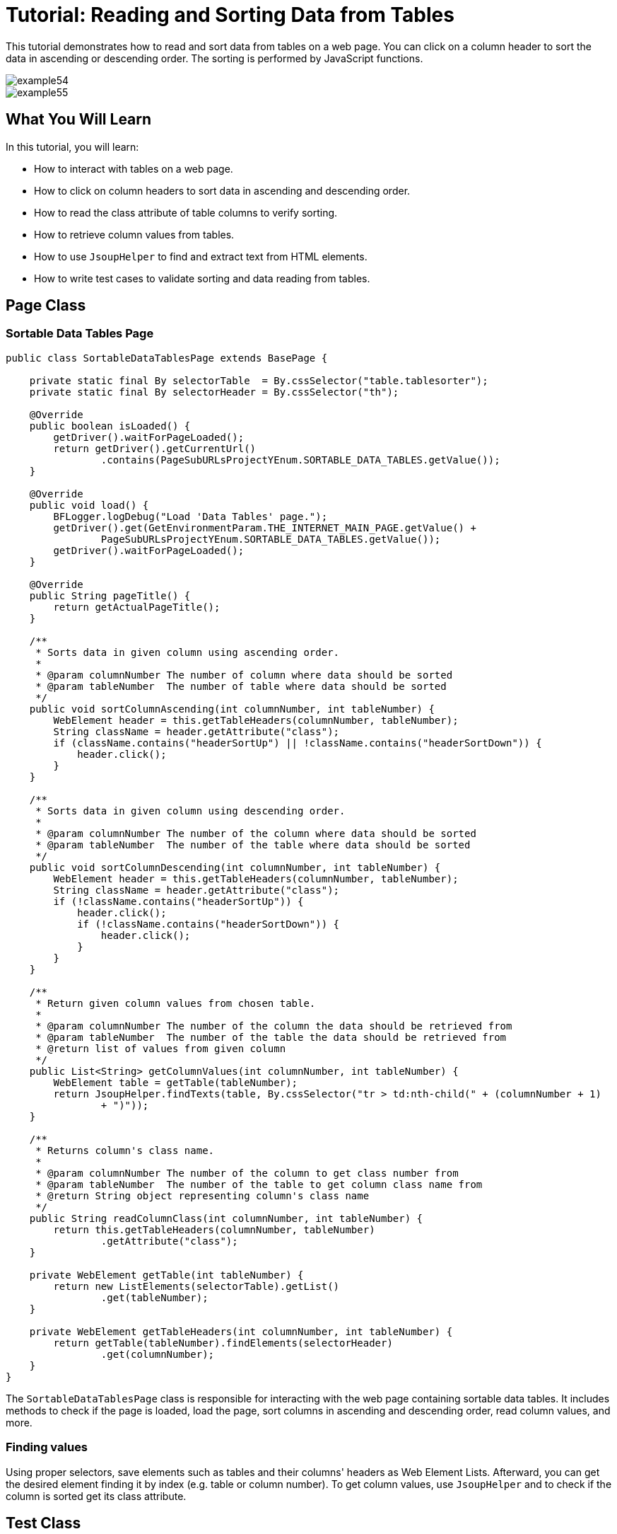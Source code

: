 = Tutorial: Reading and Sorting Data from Tables

This tutorial demonstrates how to read and sort data from tables on a web page.
You can click on a column header to sort the data in ascending or descending order.
The sorting is performed by JavaScript functions.

image::images/example54.png[]

image::images/example55.png[]

== What You Will Learn

In this tutorial, you will learn:

* How to interact with tables on a web page.
* How to click on column headers to sort data in ascending and descending order.
* How to read the class attribute of table columns to verify sorting.
* How to retrieve column values from tables.
* How to use `JsoupHelper` to find and extract text from HTML elements.
* How to write test cases to validate sorting and data reading from tables.

== Page Class

=== Sortable Data Tables Page

[source,java]
----
public class SortableDataTablesPage extends BasePage {

    private static final By selectorTable  = By.cssSelector("table.tablesorter");
    private static final By selectorHeader = By.cssSelector("th");

    @Override
    public boolean isLoaded() {
        getDriver().waitForPageLoaded();
        return getDriver().getCurrentUrl()
                .contains(PageSubURLsProjectYEnum.SORTABLE_DATA_TABLES.getValue());
    }

    @Override
    public void load() {
        BFLogger.logDebug("Load 'Data Tables' page.");
        getDriver().get(GetEnvironmentParam.THE_INTERNET_MAIN_PAGE.getValue() +
                PageSubURLsProjectYEnum.SORTABLE_DATA_TABLES.getValue());
        getDriver().waitForPageLoaded();
    }

    @Override
    public String pageTitle() {
        return getActualPageTitle();
    }

    /**
     * Sorts data in given column using ascending order.
     *
     * @param columnNumber The number of column where data should be sorted
     * @param tableNumber  The number of table where data should be sorted
     */
    public void sortColumnAscending(int columnNumber, int tableNumber) {
        WebElement header = this.getTableHeaders(columnNumber, tableNumber);
        String className = header.getAttribute("class");
        if (className.contains("headerSortUp") || !className.contains("headerSortDown")) {
            header.click();
        }
    }

    /**
     * Sorts data in given column using descending order.
     *
     * @param columnNumber The number of the column where data should be sorted
     * @param tableNumber  The number of the table where data should be sorted
     */
    public void sortColumnDescending(int columnNumber, int tableNumber) {
        WebElement header = this.getTableHeaders(columnNumber, tableNumber);
        String className = header.getAttribute("class");
        if (!className.contains("headerSortUp")) {
            header.click();
            if (!className.contains("headerSortDown")) {
                header.click();
            }
        }
    }

    /**
     * Return given column values from chosen table.
     *
     * @param columnNumber The number of the column the data should be retrieved from
     * @param tableNumber  The number of the table the data should be retrieved from
     * @return list of values from given column
     */
    public List<String> getColumnValues(int columnNumber, int tableNumber) {
        WebElement table = getTable(tableNumber);
        return JsoupHelper.findTexts(table, By.cssSelector("tr > td:nth-child(" + (columnNumber + 1) 
                + ")"));
    }

    /**
     * Returns column's class name.
     *
     * @param columnNumber The number of the column to get class number from
     * @param tableNumber  The number of the table to get column class name from
     * @return String object representing column's class name
     */
    public String readColumnClass(int columnNumber, int tableNumber) {
        return this.getTableHeaders(columnNumber, tableNumber)
                .getAttribute("class");
    }

    private WebElement getTable(int tableNumber) {
        return new ListElements(selectorTable).getList()
                .get(tableNumber);
    }

    private WebElement getTableHeaders(int columnNumber, int tableNumber) {
        return getTable(tableNumber).findElements(selectorHeader)
                .get(columnNumber);
    }
}
----

The `SortableDataTablesPage` class is responsible for interacting with the web page containing sortable data tables.
It includes methods to check if the page is loaded, load the page, sort columns in ascending and descending order, read column values, and more.

=== Finding values

Using proper selectors, save elements such as tables and their columns' headers as Web Element Lists.
Afterward, you can get the desired element finding it by index (e.g. table or column number).
To get column values, use `JsoupHelper` and to check if the column is sorted get its class attribute.

== Test Class

Before all tests: Open The Internet Main Page

Before each case: Go to Sortable Data Tables Page

Case 1:

1. Choose a random table
2. Sort first column "Last Name" in ascending order
3. Check if column header class contains "headerSortDown"
4. Save column content to the List
5. Create List copy and sort it
6. Compare sorted values and values from the table

Case 2:

1. Choose a random table
2. Sort second column "First Name" in descending order
3. Check if column header class contains "headerSortUp"
4. Save column content to the List
5. Create List copy and sort it then reverse it
6. Compare reversed sorted values and values from the table

[source,java]
----
@Category({ TestsSelenium.class, TestsChrome.class, TestsFirefox.class, TestsIE.class })
public class SortableDataTablesTest extends TheInternetBaseTest {

    private static SortableDataTablesPage sortableDataTablesPage;

    private List<String> actualValues;
    private List<String> expectedValues;

    @BeforeClass
    public static void setUpBeforeClass() {
        logStep("Open the Url http://the-internet.herokuapp.com/");
        theInternetPage = new TheInternetPage();
        theInternetPage.load();

        logStep("Verify if Url http://the-internet.herokuapp.com/ is opened");
        assertTrue("Unable to load The Internet Page", theInternetPage.isLoaded());
    }

    @Override
    public void setUp() {
        logStep("Click subpage link");
        sortableDataTablesPage = theInternetPage.clickSortableDataTablesLink();

        logStep("Verify if subpage is opened");
        assertTrue("Unable to open Sortable Data Tables page", sortableDataTablesPage.isLoaded());
    }

    @Test
    public void shouldLastNameColumnBeOrderedAscendingAfterSort() {
        int columnNumber = 0;
        int tableNumber = new Random().nextInt(2);

        logStep("Sort 'Last Name' column");
        sortableDataTablesPage.sortColumnAscending(columnNumber, tableNumber);
        assertTrue("Unable to set ascending order for 'Last Name' column",
                sortableDataTablesPage.readColumnClass(columnNumber, tableNumber)
                        .contains("headerSortDown"));

        logStep("Verify data order for 'Last Name' column");
        actualValues = sortableDataTablesPage.getColumnValues(columnNumber, tableNumber);
        expectedValues = new ArrayList<String>(actualValues);
        Collections.sort(expectedValues);
        assertEquals("'Last Name' column is not sorted in ascending order",
                expectedValues, actualValues);
    }

    @Test
    public void shouldFirstNameColumnBeOrderedDescendingAfterSort() {
        int columnNumber = 1;
        int tableNumber = new Random().nextInt(2);

        logStep("Sort 'First Name' column");
        sortableDataTablesPage.sortColumnDescending(columnNumber, tableNumber);
        assertTrue("Unable to set descending order for 'First Name' column",
                sortableDataTablesPage.readColumnClass(columnNumber, tableNumber)
                        .contains("headerSortUp"));

        logStep("Verify data order for 'First Name' column");
        actualValues = sortableDataTablesPage.getColumnValues(columnNumber, tableNumber);
        expectedValues = new ArrayList<String>(actualValues);
        Collections.sort(expectedValues);
        Collections.reverse(expectedValues);
        assertEquals("'First Name' column is not sorted in descending order",
                expectedValues, actualValues);
    }
}
----

== Conclusion

In this tutorial, you've learned how to interact with sortable data tables on a web page.
You can click on column headers to sort data in ascending and descending order and retrieve column values for validation.
These skills are useful when working with web applications that display tabular data and require sorting and data verification.
